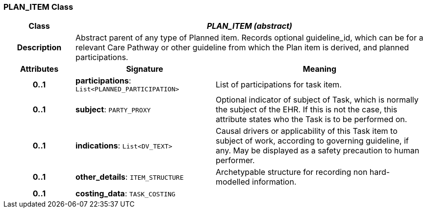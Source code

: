 === PLAN_ITEM Class

[cols="^1,2,3"]
|===
h|*Class*
2+^h|*_PLAN_ITEM (abstract)_*

h|*Description*
2+a|Abstract parent of any type of Planned item. Records optional guideline_id, which can be for a relevant Care Pathway or other guideline from which the Plan item is derived, and planned participations.

h|*Attributes*
^h|*Signature*
^h|*Meaning*

h|*0..1*
|*participations*: `List<PLANNED_PARTICIPATION>`
a|List of participations for task item.

h|*0..1*
|*subject*: `PARTY_PROXY`
a|Optional indicator of subject of Task, which is normally the subject of the EHR. If this is not the case, this attribute states who the Task is to be performed on.

h|*0..1*
|*indications*: `List<DV_TEXT>`
a|Causal drivers or applicability of this Task item to subject of work, according to governing guideline, if any. May be displayed as a safety precaution to human performer.

h|*0..1*
|*other_details*: `ITEM_STRUCTURE`
a|Archetypable structure for recording non hard-modelled information.

h|*0..1*
|*costing_data*: `TASK_COSTING`
a|
|===

